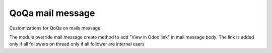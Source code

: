 QoQa mail message
=================

Customizations for QoQa on mails message.

The module override mail.message create method to add "View in Odoo link" in mail.message body.
The link is added only if all followers on thread only if all follower are internal users